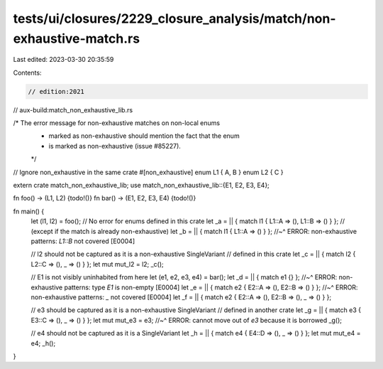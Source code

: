 tests/ui/closures/2229_closure_analysis/match/non-exhaustive-match.rs
=====================================================================

Last edited: 2023-03-30 20:35:59

Contents:

.. code-block:: rs

    // edition:2021

// aux-build:match_non_exhaustive_lib.rs

/* The error message for non-exhaustive matches on non-local enums
 * marked as non-exhaustive should mention the fact that the enum
 * is marked as non-exhaustive (issue #85227).
 */

// Ignore non_exhaustive in the same crate
#[non_exhaustive]
enum L1 { A, B }
enum L2 { C }

extern crate match_non_exhaustive_lib;
use match_non_exhaustive_lib::{E1, E2, E3, E4};

fn foo() -> (L1, L2) {todo!()}
fn bar() -> (E1, E2, E3, E4) {todo!()}

fn main() {
    let (l1, l2) = foo();
    // No error for enums defined in this crate
    let _a = || { match l1 { L1::A => (), L1::B => () } };
    // (except if the match is already non-exhaustive)
    let _b = || { match l1 { L1::A => () } };
    //~^ ERROR: non-exhaustive patterns: `L1::B` not covered [E0004]

    // l2 should not be captured as it is a non-exhaustive SingleVariant
    // defined in this crate
    let _c = || { match l2 { L2::C => (), _ => () }  };
    let mut mut_l2 = l2;
    _c();

    // E1 is not visibly uninhabited from here
    let (e1, e2, e3, e4) = bar();
    let _d = || { match e1 {} };
    //~^ ERROR: non-exhaustive patterns: type `E1` is non-empty [E0004]
    let _e = || { match e2 { E2::A => (), E2::B => () } };
    //~^ ERROR: non-exhaustive patterns: `_` not covered [E0004]
    let _f = || { match e2 { E2::A => (), E2::B => (), _ => () }  };

    // e3 should be captured as it is a non-exhaustive SingleVariant
    // defined in another crate
    let _g = || { match e3 { E3::C => (), _ => () }  };
    let mut mut_e3 = e3;
    //~^ ERROR: cannot move out of `e3` because it is borrowed
    _g();

    // e4 should not be captured as it is a SingleVariant
    let _h = || { match e4 { E4::D => (), _ => () }  };
    let mut mut_e4 = e4;
    _h();
}



